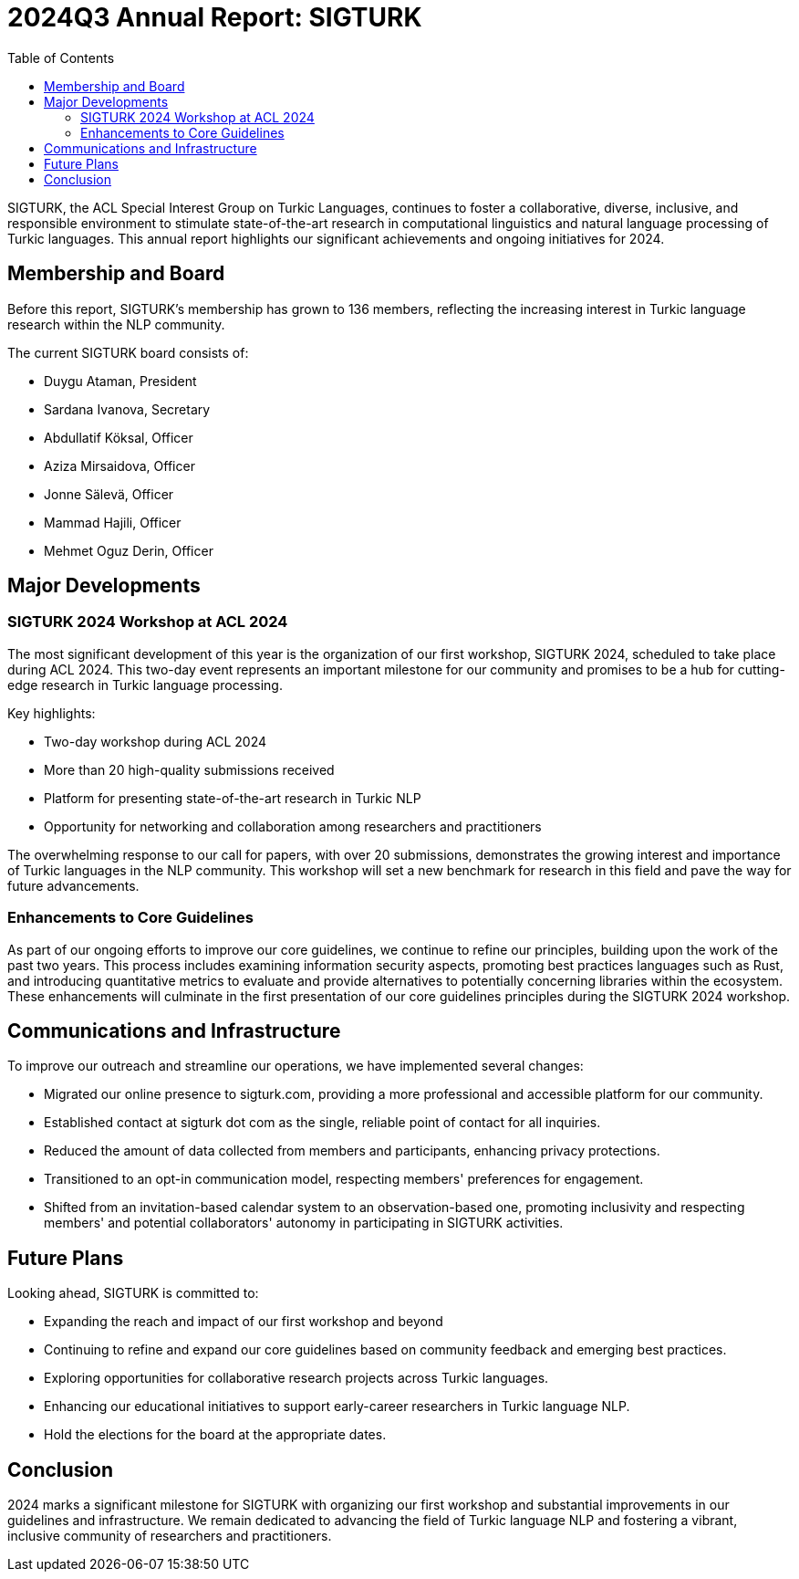 = 2024Q3 Annual Report: SIGTURK
:bibtex-style: apa
:bibtex-throw: true
:toc:

SIGTURK, the ACL Special Interest Group on Turkic Languages, continues to foster a collaborative, diverse, inclusive, and responsible environment to stimulate state-of-the-art research in computational linguistics and natural language processing of Turkic languages. This annual report highlights our significant achievements and ongoing initiatives for 2024.

== Membership and Board

Before this report, SIGTURK's membership has grown to 136 members, reflecting the increasing interest in Turkic language research within the NLP community.

The current SIGTURK board consists of:

* Duygu Ataman, President
* Sardana Ivanova, Secretary
* Abdullatif Köksal, Officer
* Aziza Mirsaidova, Officer
* Jonne Sälevä, Officer
* Mammad Hajili, Officer
* Mehmet Oguz Derin, Officer

== Major Developments

=== SIGTURK 2024 Workshop at ACL 2024

The most significant development of this year is the organization of our first workshop, SIGTURK 2024, scheduled to take place during ACL 2024. This two-day event represents an important milestone for our community and promises to be a hub for cutting-edge research in Turkic language processing.

Key highlights:

* Two-day workshop during ACL 2024
* More than 20 high-quality submissions received
* Platform for presenting state-of-the-art research in Turkic NLP
* Opportunity for networking and collaboration among researchers and practitioners

The overwhelming response to our call for papers, with over 20 submissions, demonstrates the growing interest and importance of Turkic languages in the NLP community. This workshop will set a new benchmark for research in this field and pave the way for future advancements.

=== Enhancements to Core Guidelines

As part of our ongoing efforts to improve our core guidelines, we continue to refine our principles, building upon the work of the past two years. This process includes examining information security aspects, promoting best practices languages such as Rust, and introducing quantitative metrics to evaluate and provide alternatives to potentially concerning libraries within the ecosystem. These enhancements will culminate in the first presentation of our core guidelines principles during the SIGTURK 2024 workshop.

== Communications and Infrastructure

To improve our outreach and streamline our operations, we have implemented several changes:

* Migrated our online presence to sigturk.com, providing a more professional and accessible platform for our community.
* Established contact at sigturk dot com as the single, reliable point of contact for all inquiries.
* Reduced the amount of data collected from members and participants, enhancing privacy protections.
* Transitioned to an opt-in communication model, respecting members' preferences for engagement.
* Shifted from an invitation-based calendar system to an observation-based one, promoting inclusivity and respecting members' and potential collaborators' autonomy in participating in SIGTURK activities.

== Future Plans

Looking ahead, SIGTURK is committed to:

* Expanding the reach and impact of our first workshop and beyond
* Continuing to refine and expand our core guidelines based on community feedback and emerging best practices.
* Exploring opportunities for collaborative research projects across Turkic languages.
* Enhancing our educational initiatives to support early-career researchers in Turkic language NLP.
* Hold the elections for the board at the appropriate dates.

== Conclusion

2024 marks a significant milestone for SIGTURK with organizing our first workshop and substantial improvements in our guidelines and infrastructure. We remain dedicated to advancing the field of Turkic language NLP and fostering a vibrant, inclusive community of researchers and practitioners.
